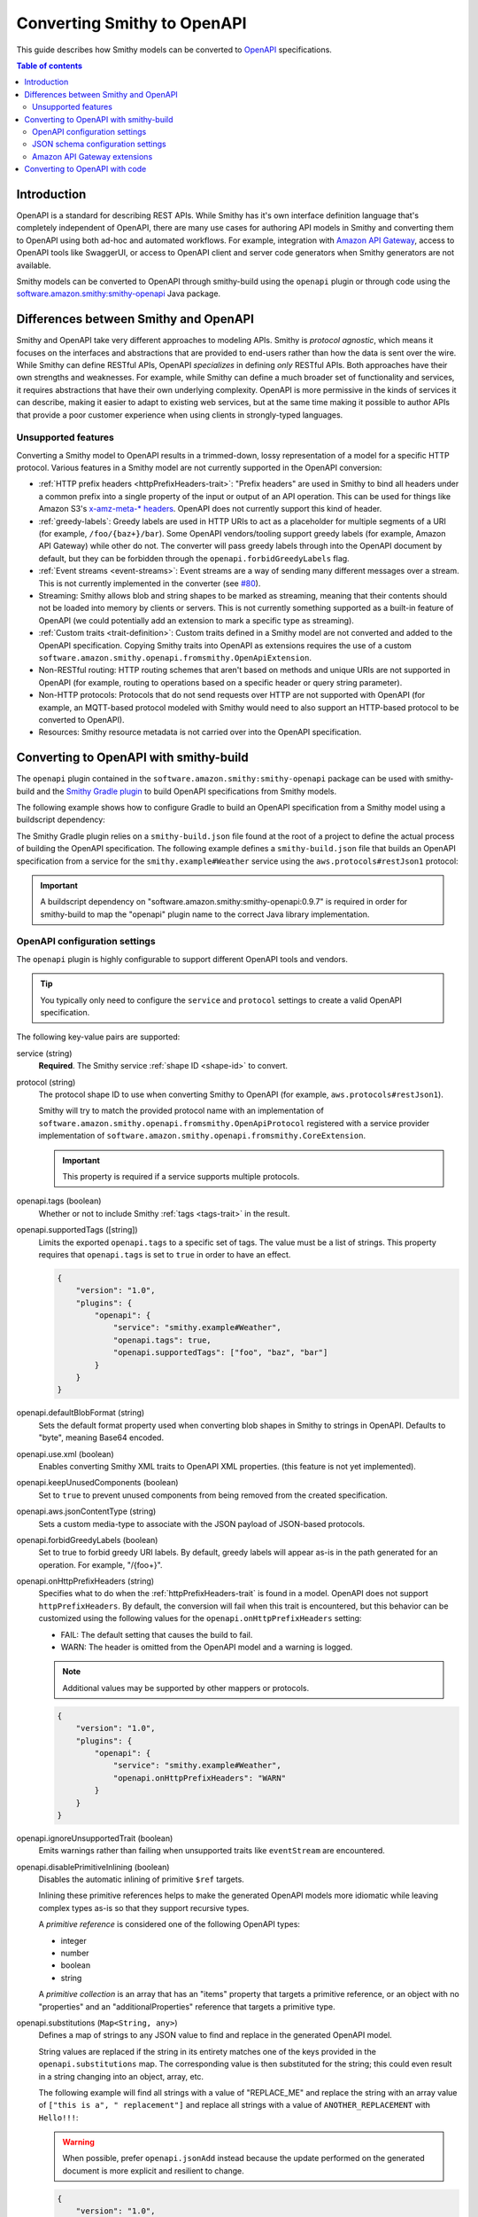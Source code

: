 ============================
Converting Smithy to OpenAPI
============================

This guide describes how Smithy models can be converted to `OpenAPI`_
specifications.

.. contents:: Table of contents
    :depth: 2
    :local:
    :backlinks: none

------------
Introduction
------------

OpenAPI is a standard for describing REST APIs. While Smithy has it's own
interface definition language that's completely independent of OpenAPI,
there are many use cases for authoring API models in Smithy and converting
them to OpenAPI using both ad-hoc and automated workflows. For example,
integration with `Amazon API Gateway`_, access to OpenAPI tools like
SwaggerUI, or access to OpenAPI client and server code generators when
Smithy generators are not available.

Smithy models can be converted to OpenAPI through smithy-build using the
``openapi`` plugin or through code using the
`software.amazon.smithy:smithy-openapi`_ Java package.

--------------------------------------
Differences between Smithy and OpenAPI
--------------------------------------

Smithy and OpenAPI take very different approaches to modeling APIs. Smithy is
*protocol agnostic*, which means it focuses on the interfaces and abstractions
that are provided to end-users rather than how the data is sent over the wire.
While Smithy can define RESTful APIs, OpenAPI *specializes* in defining *only*
RESTful APIs. Both approaches have their own strengths and weaknesses. For
example, while Smithy can define a much broader set of functionality and
services, it requires abstractions that have their own underlying complexity.
OpenAPI is more permissive in the kinds of services it can describe, making it
easier to adapt to existing web services, but at the same time making it possible
to author APIs that provide a poor customer experience when using clients in
strongly-typed languages.


Unsupported features
====================

Converting a Smithy model to OpenAPI results in a trimmed-down, lossy
representation of a model for a specific HTTP protocol. Various features in
a Smithy model are not currently supported in the OpenAPI conversion:

* :ref:`HTTP prefix headers <httpPrefixHeaders-trait>`: "Prefix headers"
  are used in Smithy to bind all headers under a common prefix into a
  single property of the input or output of an API operation. This can
  be used for things like Amazon S3's `x-amz-meta-* headers`_. OpenAPI
  does not currently support this kind of header.
* :ref:`greedy-labels`: Greedy labels are used in HTTP URIs to act as a
  placeholder for multiple segments of a URI (for example,
  ``/foo/{baz+}/bar``). Some OpenAPI vendors/tooling support greedy labels
  (for example, Amazon API Gateway) while other do not. The converter will
  pass greedy labels through into the OpenAPI document by default, but they
  can be forbidden through the ``openapi.forbidGreedyLabels`` flag.
* :ref:`Event streams <event-streams>`: Event streams are a way of sending
  many different messages over a stream. This is not currently implemented
  in the converter (see `#80 <https://github.com/awslabs/smithy/issues/80>`_).
* Streaming: Smithy allows blob and string shapes to be marked as
  streaming, meaning that their contents should not be loaded into
  memory by clients or servers. This is not currently something supported
  as a built-in feature of OpenAPI (we could potentially add an extension
  to mark a specific type as streaming).
* :ref:`Custom traits <trait-definition>`: Custom traits defined in a Smithy
  model are not converted and added to the OpenAPI specification. Copying
  Smithy traits into OpenAPI as extensions requires the use of a custom
  ``software.amazon.smithy.openapi.fromsmithy.OpenApiExtension``.
* Non-RESTful routing: HTTP routing schemes that aren't based on
  methods and unique URIs are not supported in OpenAPI (for example,
  routing to operations based on a specific header or query string
  parameter).
* Non-HTTP protocols: Protocols that do not send requests over HTTP are
  not supported with OpenAPI (for example, an MQTT-based protocol modeled
  with Smithy would need to also support an HTTP-based protocol to be
  converted to OpenAPI).
* Resources: Smithy resource metadata is not carried over into the OpenAPI
  specification.

---------------------------------------
Converting to OpenAPI with smithy-build
---------------------------------------

The ``openapi`` plugin contained in the ``software.amazon.smithy:smithy-openapi``
package can be used with smithy-build and the `Smithy Gradle plugin`_ to build
OpenAPI specifications from Smithy models.

The following example shows how to configure Gradle to build an OpenAPI
specification from a Smithy model using a buildscript dependency:

.. code-block:: kotlin
    :caption: build.gradle.kts
    :name: smithy-build-gradle

    plugins {
        java
        id("software.amazon.smithy").version("0.4.3")
    }

    buildscript {
        dependencies {
            classpath("software.amazon.smithy:smithy-openapi:0.9.7")
        }
    }

The Smithy Gradle plugin relies on a ``smithy-build.json`` file found at the
root of a project to define the actual process of building the OpenAPI
specification. The following example defines a ``smithy-build.json`` file
that builds an OpenAPI specification from a service for the
``smithy.example#Weather`` service using the ``aws.protocols#restJson1`` protocol:

.. code-block:: json
    :caption: smithy-build.json
    :name: open-api-smithy-build-json

    {
        "version": "1.0",
        "plugins": {
            "openapi": {
                "service": "smithy.example#Weather",
                "protocol": "aws.protocols#restJson1"
            }
        }
    }

.. important::

    A buildscript dependency on "software.amazon.smithy:smithy-openapi:0.9.7" is
    required in order for smithy-build to map the "openapi" plugin name to the
    correct Java library implementation.


OpenAPI configuration settings
==============================

The ``openapi`` plugin is highly configurable to support different OpenAPI
tools and vendors.


.. tip::

    You typically only need to configure the ``service`` and
    ``protocol`` settings to create a valid OpenAPI specification.

The following key-value pairs are supported:

service (string)
    **Required**. The Smithy service :ref:`shape ID <shape-id>` to convert.

protocol (string)
    The protocol shape ID to use when converting Smithy to OpenAPI (for
    example, ``aws.protocols#restJson1``).

    Smithy will try to match the provided protocol name with an implementation
    of ``software.amazon.smithy.openapi.fromsmithy.OpenApiProtocol``
    registered with a service provider implementation of
    ``software.amazon.smithy.openapi.fromsmithy.CoreExtension``.

    .. important::

        This property is required if a service supports multiple protocols.

openapi.tags (boolean)
    Whether or not to include Smithy :ref:`tags <tags-trait>` in the result.

openapi.supportedTags ([string])
    Limits the exported ``openapi.tags`` to a specific set of tags. The value
    must be a list of strings. This property requires that ``openapi.tags``
    is set to ``true`` in order to have an effect.

    .. code-block:: json

        {
            "version": "1.0",
            "plugins": {
                "openapi": {
                    "service": "smithy.example#Weather",
                    "openapi.tags": true,
                    "openapi.supportedTags": ["foo", "baz", "bar"]
                }
            }
        }

openapi.defaultBlobFormat (string)
    Sets the default format property used when converting blob shapes in
    Smithy to strings in OpenAPI. Defaults to "byte", meaning Base64 encoded.

openapi.use.xml (boolean)
    Enables converting Smithy XML traits to OpenAPI XML properties. (this
    feature is not yet implemented).

openapi.keepUnusedComponents (boolean)
    Set to ``true`` to prevent unused components from being removed from the
    created specification.

openapi.aws.jsonContentType (string)
    Sets a custom media-type to associate with the JSON payload of
    JSON-based protocols.

openapi.forbidGreedyLabels (boolean)
    Set to true to forbid greedy URI labels. By default, greedy labels will
    appear as-is in the path generated for an operation. For example,
    "/{foo+}".

openapi.onHttpPrefixHeaders (string)
    Specifies what to do when the :ref:`httpPrefixHeaders-trait` is found in
    a model. OpenAPI does not support ``httpPrefixHeaders``. By default, the
    conversion will fail when this trait is encountered, but this behavior
    can be customized using the following values for the ``openapi.onHttpPrefixHeaders``
    setting:

    * FAIL: The default setting that causes the build to fail.
    * WARN: The header is omitted from the OpenAPI model and a warning is logged.

    .. note::

        Additional values may be supported by other mappers or protocols.

    .. code-block:: json

        {
            "version": "1.0",
            "plugins": {
                "openapi": {
                    "service": "smithy.example#Weather",
                    "openapi.onHttpPrefixHeaders": "WARN"
                }
            }
        }

openapi.ignoreUnsupportedTrait (boolean)
    Emits warnings rather than failing when unsupported traits like
    ``eventStream`` are encountered.

openapi.disablePrimitiveInlining (boolean)
    Disables the automatic inlining of primitive ``$ref`` targets.

    Inlining these primitive references helps to make the generated
    OpenAPI models more idiomatic while leaving complex types as-is so that
    they support recursive types.

    A *primitive reference* is considered one of the following OpenAPI types:

    * integer
    * number
    * boolean
    * string

    A *primitive collection* is an array that has an "items"  property that
    targets a primitive reference, or an object with no "properties" and an
    "additionalProperties" reference that targets a primitive type.

openapi.substitutions (``Map<String, any>``)
    Defines a map of strings to any JSON value to find and replace in the
    generated OpenAPI model.

    String values are replaced if the string in its entirety matches
    one of the keys provided in the ``openapi.substitutions`` map. The
    corresponding value is then substituted for the string; this could
    even result in a string changing into an object, array, etc.

    The following example will find all strings with a value of "REPLACE_ME"
    and replace the string with an array value of
    ``["this is a", " replacement"]`` and replace all strings with a value
    of ``ANOTHER_REPLACEMENT`` with ``Hello!!!``:

    .. warning::

        When possible, prefer ``openapi.jsonAdd`` instead because the update
        performed on the generated document is more explicit and resilient to
        change.

    .. code-block:: json

        {
            "version": "1.0",
            "plugins": {
                "openapi": {
                    "service": "smithy.example#Weather",
                    "openapi.substitutions": {
                        "REPLACE_ME": ["this is a", " replacement"],
                        "ANOTHER_REPLACEMENT": "Hello!!!"
                    }
                }
            }
        }

openapi.jsonAdd (``Map<String, Node>``)
    Adds or replaces the JSON value in the generated OpenAPI document at the
    given JSON pointer locations with a different JSON value. The value must
    be a map where each key is a valid JSON pointer string as defined in
    :rfc:`6901`. Each value in the map is the JSON value to add or replace
    at the given target.

    Values are added using similar semantics of the "add" operation of
    JSON Patch, as specified in :rfc:`6902`, with the exception that adding
    properties to an undefined object will create nested objects in the
    result as needed.

    .. code-block:: json

        {
            "version": "1.0",
            "plugins": {
                "openapi": {
                    "service": "smithy.example#Weather",
                    "openapi.jsonAdd": {
                        "/info/title": "Replaced title value",
                        "/info/nested/foo": {
                            "hi": "Adding this object created intermediate objects too!"
                        },
                        "/info/nested/foo/baz": true
                    }
                }
            }
        }


JSON schema configuration settings
==================================

stripNamespaces (boolean)
    Strips Smithy namespaces from the converted shape ID that is generated
    in the definitions map of a JSON Schema document for a shape. This
    requires that shape names across all namespaces are unique.

includePrivateShapes (boolean)
    Includes shapes marked with the :ref:`private-trait`.

useJsonName (boolean)
    Uses the value of the :ref:`jsonName-trait` when creating JSON schema
    properties for structure and union shapes.

    TODO: This is enabled automatically with AWS protocols?

defaultTimestampFormat (string)
    Sets the assumed :ref:`timestampFormat-trait` value for timestamps with
    no explicit timestampFormat trait. The provided value is expected to be
    a string. Defaults to "date-time" if not set. Can be set to "date-time",
    "epoch-seconds", or "http-date".

unionStrategy (string)
    Configures how Smithy union shapes are converted to JSON Schema.

    This property must be a string set to one of the following values:

    * oneOf: Converts to a schema that uses "oneOf". This is the
      default setting used if not configured.
    * object: Converts to an empty object "{}".
    * structure: Converts to an object with properties just like a
      structure.

schemaDocumentExtensions (``Map<String, any>``)
    Adds custom top-level key-value pairs to the created OpenAPI specification.


Amazon API Gateway extensions
=============================

Smithy models can be converted to OpenAPI specifications that contain
`Amazon API Gateway extensions`_ for defining things like integrations. These
API Gateway extensions are automatically picked up by Smithy by adding a
dependency on ``software.amazon.smithy:smithy-aws-apigateway-openapi``.

.. code-block:: kotlin
    :caption: build.gradle.kts
    :name: apigateway-build-gradle

    buildscript {
        dependencies {
            classpath("software.amazon.smithy:smithy-aws-apigateway-openapi:0.9.7")
        }
    }


Binary types
------------

The list of binary media types used by an API need to be specified for
API Gateway in a top-level extension named `x-amazon-apigateway-binary-media-types`_.
Smithy will automatically detect every media type used in a service by
collecting all of the :ref:`mediaType-trait` values for all members marked
with :ref:`httppayload-trait`.


.. _apigateway-request-validators:

Request validators
------------------

Amazon API Gateway can perform request validation before forwarding a request
to an integration. You can opt-in to this feature using the
``aws.apigateway#requestValidator`` trait.

Smithy will populate the value of the `x-amazon-apigateway-request-validators`_
and `x-amazon-apigateway-request-validator`_ OpenAPI extensions using the
``aws.apigateway#requestValidator`` traits found in a service. The
``aws.apigateway#requestValidator`` trait can be applied to a service to
enable a specific kind of request validation on all operations within a
service. It can also be applied to an operation to set a specific validator
for the operation.

Smithy defines the following canned request validators:

full
    Creates a request validator configured as

    .. code-block:: json

        {
            "validateRequestBody": true,
            "validateRequestParameters": true
        }

params-only
    Creates a request validator configured as

    .. code-block:: json

        {
            "validateRequestBody": false,
            "validateRequestParameters": true
        }

body-only
    Creates a request validator configured as

    .. code-block:: json

        {
            "validateRequestBody": true,
            "validateRequestParameters": false
        }

Smithy will gather all of the utilized request validators and add their
declarations in a top-level ``x-amazon-apigateway-request-validators``
OpenAPI extension.


.. _apigateway-integrations:

Integrations
------------

Smithy models can specify the backend integration configuration that
Amazon API Gateway uses to for an operation.

* ``aws.apigateway#integration`` trait defines an API Gateway integration
  that calls an actual backend.
* ``aws.apigateway#mockIntegration`` defines an API Gateway mock integration
  that doesn't call a backend.

If the trait is applied to a service shape, then all operations in the service
use the integration. If the trait is defined on a resource shape, then all
operations of the resource and all child resources use the integration. If
the trait is applied to an operation, then the operation uses a specific
integration that overrides any integration inherited from a resource or
service.


CORS functionality
------------------

TODO


Security schemes
----------------

TODO


AWS CloudFormation substitutions
--------------------------------

OpenAPI specifications used with Amazon API Gateway are commonly deployed
through AWS CloudFormation. Values within an OpenAPI specification for things
like the region a service is deployed and resources used within the service
are often unknown until deployment-time. CloudFormation offers the ability
to use `intrinsic functions`_ in a JSON document to resolve, find, and
replace this unknown data at deployment-time.

When the ``software.amazon.smithy:smithy-aws-apigateway-openapi`` library
is loaded on the classpath, Smithy will treat specific, well-known parts
of an OpenAPI specification as an `Fn::Sub`_. This allows Smithy models
to refer to variables that aren't available until a stack is created
using the format of ``${x}`` where "x" is the variable name.

Smithy will automatically wrap the following locations of an OpenAPI
specification in an ``Fn::Sub`` if the value contained in the location
uses the ``Fn::Sub`` variable syntax (``*`` means any value):

- ``components/securitySchemes/*/x-amazon-apigateway-authorizer/providerARNs/*``
- ``components/securitySchemes/*/x-amazon-apigateway-authorizer/authorizerCredentials``
- ``components/securitySchemes/*/x-amazon-apigateway-authorizer/authorizerUri``
- ``paths/*/*/x-amazon-apigateway-integration/connectionId``
- ``paths/*/*/x-amazon-apigateway-integration/credentials``
- ``paths/*/*/x-amazon-apigateway-integration/uri``

.. note::

    This functionality can be disabled by setting the ``apigateway.disableCloudFormationSubstitution``
    OpenAPI configuration property to ``true``.


Amazon Cognito User Pools
-------------------------

Smithy adds Cognito User Pool based authentication to the OpenAPI model when
the :ref:`aws.auth#cognitoUserPools-trait` trait is added to a service shape.
When this trait is present, Smithy will add a ``securitySchemes`` components
entry:

.. code-block:: json

    {
        "aws.auth#cognitoUserPools": {
            "type": "apiKey",
            "description": "Amazon Cognito User Pools authentication",
            "name": "Authorization",
            "in": "header",
            "x-amazon-apigateway-authtype": "cognito_user_pools",
            "x-amazon-apigateway-authorizer": {
                "type": "cognito_user_pools",
                "providerARNs": [
                    "arn:aws:cognito-idp:us-east-1:123:userpool/123"
                ]
            }
        }
    }

In the entry, ``providerARNs`` will be populated from the ``providerArns`` list
from the trait.


Other traits that influence API Gateway
---------------------------------------

``aws.api#service``
    TODO

``aws.apigateway#apiKeySource``
    Specifies the source of the caller identifier that will be used to
    throttle API methods that require a key. This trait is converted into
    the `x-amazon-apigateway-api-key-source`_ OpenAPI extension.

``aws.apigateway#authorizers``
    Lambda authorizers to attach to the authentication schemes defined on
    this service.

    TODO: add more information

-------------------------------
Converting to OpenAPI with code
-------------------------------

Developers that need more advanced control over the Smithy to OpenAPI
conversion can use the ``software.amazon.smithy:smithy-openapi`` Java library
to perform the conversion.

First, you'll need to get a copy of the library. The following example
shows how to install ``software.amazon.smithy:smithy-openapi`` through Gradle:

.. code-block:: kotlin
    :caption: build.gradle.kts
    :name: code-build-gradle

    buildscript {
        dependencies {
            classpath("software.amazon.smithy:smithy-openapi:0.9.7")
        }
    }

Next, you need to create and configure an ``OpenApiConverter``:

.. code-block:: java

    import software.amazon.smithy.model.shapes.ShapeId;
    import software.amazon.smithy.openapi.fromsmithy.OpenApiConstants;
    import software.amazon.smithy.openapi.fromsmithy.OpenApiConverter;
    import software.amazon.smithy.openapi.fromsmithy.model.OpenApi;

    OpenApiConverter converter = OpenApiConverter.create();

    // Add any necessary settings...
    converter.putSetting(OpenApiConstants.PROTOCOL, "aws.protocols#restJson1");

    // Create a shape ID that points to the service.
    ShapeId serviceShapeId = ShapeId.from("smithy.example#Weather");

    OpenApi result = converter.convert(myModel, serviceShapeId);

The conversion process is highly extensible through
``software.amazon.smithy.openapi.fromsmithy.CoreExtension``
`service providers`_. See the Javadocs for more information.

.. _OpenAPI: https://github.com/OAI/OpenAPI-Specification
.. _Amazon API Gateway: https://aws.amazon.com/api-gateway/
.. _software.amazon.smithy:smithy-openapi: https://search.maven.org/search?q=g:software.amazon.smithy%20and%20a:smithy-openapi
.. _x-amz-meta-* headers: https://docs.aws.amazon.com/AmazonS3/latest/API/RESTObjectPUT.html
.. _Amazon API Gateway extensions: https://docs.aws.amazon.com/apigateway/latest/developerguide/api-gateway-swagger-extensions.html
.. _service providers: https://docs.oracle.com/javase/tutorial/sound/SPI-intro.html
.. _Smithy Gradle plugin: https://github.com/awslabs/smithy-gradle-plugin
.. _x-amazon-apigateway-binary-media-types: https://docs.aws.amazon.com/apigateway/latest/developerguide/api-gateway-swagger-extensions-binary-media-types.html
.. _x-amazon-apigateway-request-validators: https://docs.aws.amazon.com/apigateway/latest/developerguide/api-gateway-swagger-extensions-request-validators.html
.. _x-amazon-apigateway-request-validator: https://docs.aws.amazon.com/apigateway/latest/developerguide/api-gateway-swagger-extensions-request-validator.html
.. _intrinsic functions: https://docs.aws.amazon.com/AWSCloudFormation/latest/UserGuide/intrinsic-function-reference.html
.. _`Fn::Sub`: https://docs.aws.amazon.com/AWSCloudFormation/latest/UserGuide/intrinsic-function-reference-sub.html
.. _x-amazon-apigateway-api-key-source: https://docs.aws.amazon.com/apigateway/latest/developerguide/api-gateway-swagger-extensions-api-key-source.html
